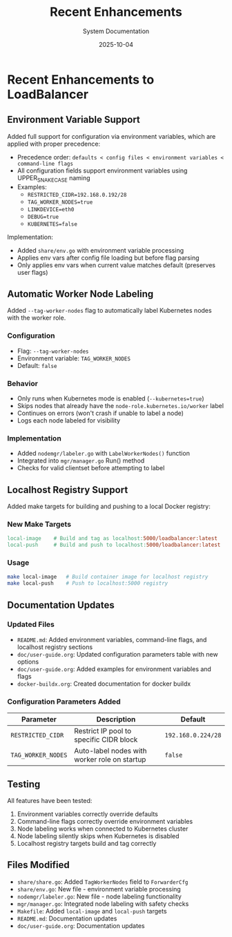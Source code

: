 #+TITLE: Recent Enhancements
#+AUTHOR: System Documentation
#+DATE: 2025-10-04

* Recent Enhancements to LoadBalancer

** Environment Variable Support

Added full support for configuration via environment variables, which are applied with proper precedence:

- Precedence order: =defaults < config files < environment variables < command-line flags=
- All configuration fields support environment variables using UPPER_SNAKE_CASE naming
- Examples:
  - =RESTRICTED_CIDR=192.168.0.192/28=
  - =TAG_WORKER_NODES=true=
  - =LINKDEVICE=eth0=
  - =DEBUG=true=
  - =KUBERNETES=false=

Implementation:
- Added =share/env.go= with environment variable processing
- Applies env vars after config file loading but before flag parsing
- Only applies env vars when current value matches default (preserves user flags)

** Automatic Worker Node Labeling

Added =--tag-worker-nodes= flag to automatically label Kubernetes nodes with the worker role.

*** Configuration

- Flag: =--tag-worker-nodes=
- Environment variable: =TAG_WORKER_NODES=
- Default: =false=

*** Behavior

- Only runs when Kubernetes mode is enabled (=--kubernetes=true=)
- Skips nodes that already have the =node-role.kubernetes.io/worker= label
- Continues on errors (won't crash if unable to label a node)
- Logs each node labeled for visibility

*** Implementation

- Added =nodemgr/labeler.go= with =LabelWorkerNodes()= function
- Integrated into =mgr/manager.go= Run() method
- Checks for valid clientset before attempting to label

** Localhost Registry Support

Added make targets for building and pushing to a local Docker registry:

*** New Make Targets

#+begin_src makefile
local-image    # Build and tag as localhost:5000/loadbalancer:latest
local-push     # Build and push to localhost:5000/loadbalancer:latest
#+end_src

*** Usage

#+begin_src bash :tangle no
make local-image   # Build container image for localhost registry
make local-push    # Push to localhost:5000 registry
#+end_src

** Documentation Updates

*** Updated Files

- =README.md=: Added environment variables, command-line flags, and localhost registry sections
- =doc/user-guide.org=: Updated configuration parameters table with new options
- =doc/user-guide.org=: Added examples for environment variables and flags
- =docker-buildx.org=: Created documentation for docker buildx

*** Configuration Parameters Added

| Parameter          | Description                                  | Default               |
|--------------------+----------------------------------------------+-----------------------|
| =RESTRICTED_CIDR=  | Restrict IP pool to specific CIDR block      | =192.168.0.224/28=    |
| =TAG_WORKER_NODES= | Auto-label nodes with worker role on startup | =false=               |

** Testing

All features have been tested:

1. Environment variables correctly override defaults
2. Command-line flags correctly override environment variables
3. Node labeling works when connected to Kubernetes cluster
4. Node labeling silently skips when Kubernetes is disabled
5. Localhost registry targets build and tag correctly

** Files Modified

- =share/share.go=: Added =TagWorkerNodes= field to =ForwarderCfg=
- =share/env.go=: New file - environment variable processing
- =nodemgr/labeler.go=: New file - node labeling functionality
- =mgr/manager.go=: Integrated node labeling with safety checks
- =Makefile=: Added =local-image= and =local-push= targets
- =README.md=: Documentation updates
- =doc/user-guide.org=: Documentation updates
